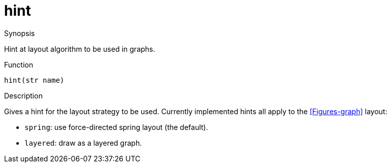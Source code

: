 [[Properties-hint]]
# hint
:concept: Vis/Figure/Properties/hint

.Synopsis
Hint at layout algorithm to be used in graphs.

.Syntax

.Types

.Function
`hint(str name)`

.Description
Gives a hint for the layout strategy to be used. Currently implemented hints all apply to the <<Figures-graph>> layout:

*  `spring`: use force-directed spring layout (the default).
*  `layered`: draw as a layered graph.

.Examples

.Benefits

.Pitfalls


:leveloffset: +1

:leveloffset: -1